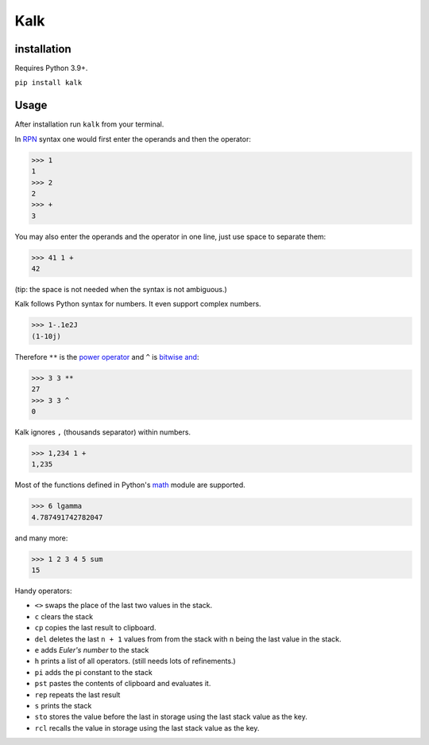 Kalk
====

installation
------------
Requires Python 3.9+.

``pip install kalk``

Usage
-----
After installation run ``kalk`` from your terminal.

In RPN_ syntax one would first enter the operands and then the operator:

.. code-block:: python

    >>> 1
    1
    >>> 2
    2
    >>> +
    3


You may also enter the operands and the operator in one line, just use space to
separate them:

.. code-block:: python

    >>> 41 1 +
    42

(tip: the space is not needed when the syntax is not ambiguous.)

Kalk follows Python syntax for numbers. It even support complex numbers.

.. code-block:: python

    >>> 1-.1e2J
    (1-10j)

Therefore ``**`` is the `power operator`_ and ``^`` is `bitwise and`_:

.. code-block:: python

    >>> 3 3 **
    27
    >>> 3 3 ^
    0

Kalk ignores ``,`` (thousands separator) within numbers.

.. code-block:: python

    >>> 1,234 1 +
    1,235

Most of the functions defined in Python's math_ module are supported.

.. code-block:: python

    >>> 6 lgamma
    4.787491742782047

and many more:

.. code-block:: python

    >>> 1 2 3 4 5 sum
    15

Handy operators:

* ``<>`` swaps the place of the last two values in the stack.
* ``c`` clears the stack
* ``cp`` copies the last result to clipboard.
* ``del`` deletes the last ``n + 1`` values from from the stack with ``n`` being the last value in the stack.
* ``e`` adds `Euler's number` to the stack
* ``h`` prints a list of all operators. (still needs lots of refinements.)
* ``pi`` adds the pi constant to the stack
* ``pst`` pastes the contents of clipboard and evaluates it.
* ``rep`` repeats the last result
* ``s`` prints the stack
* ``sto`` stores the value before the last in storage using the last stack value as the key.
* ``rcl`` recalls the value in storage using the last stack value as the key.

.. _RPN: https://en.wikipedia.org/wiki/Reverse_Polish_notation
.. _power operator: https://docs.python.org/3/reference/expressions.html#the-power-operator
.. _bitwise and: https://docs.python.org/3/reference/expressions.html#binary-bitwise-operations
.. _math: https://docs.python.org/3/library/math.html
.. _operator: https://docs.python.org/3/library/operator.html
.. _Euler's number: https://en.wikipedia.org/wiki/E_(mathematical_constant)

